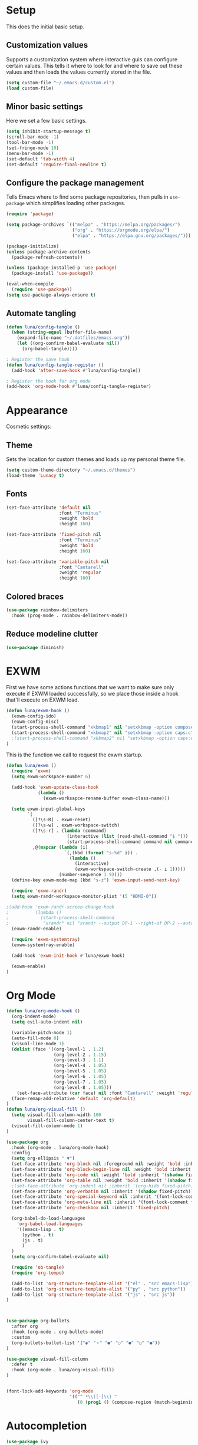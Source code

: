 #+title Emacs Configuration
#+PROPERTY: header-args:emacs-lisp :tangle ./.emacs.d/init.el


* Setup
This does the initial basic setup.

** Customization values
Supports a customization system where interactive guis can configure certain values. This tells it where to look for and where to save out these values and then loads the values currently stored in the file.
#+begin_src emacs-lisp
  (setq custom-file "~/.emacs.d/custom.el")
  (load custom-file)
#+end_src

** Minor basic settings
Here we set a few basic settings.
#+begin_src emacs-lisp
  (setq inhibit-startup-message t)
  (scroll-bar-mode -1)
  (tool-bar-mode -1)
  (set-fringe-mode 10)
  (menu-bar-mode -1)
  (set-default 'tab-width 4)
  (set-default 'require-final-newline t)
#+end_src

** Configure the package management
Tells Emacs where to find some package repositories, then pulls in ~use-package~ which simplifies loading other packages.
#+begin_src emacs-lisp
  (require 'package)

  (setq package-archives `(("melpa" . "https://melpa.org/packages/")
                           ("org" . "https://orgmode.org/elpa/")
                           ("elpa" . "https://elpa.gnu.org/packages/")))

  (package-initialize)
  (unless package-archive-contents
    (package-refresh-contents))

  (unless (package-installed-p 'use-package)
    (package-install 'use-package))

  (eval-when-compile
    (require 'use-package))
  (setq use-package-always-ensure t)
#+end_src

** Automate tangling

#+begin_src emacs-lisp
  (defun luna/config-tangle ()
    (when (string-equal (buffer-file-name)
      (expand-file-name "~/.dotfiles/emacs.org"))
      (let ((org-confirm-babel-evaluate nil))
        (org-babel-tangle))))

  ; Register the save hook
  (defun luna/config-tangle-register ()
    (add-hook 'after-save-hook #'luna/config-tangle))

  ; Register the hook for org mode
  (add-hook 'org-mode-hook #'luna/config-tangle-register)
#+end_src
* Appearance
Cosmetic settings:

** Theme
Sets the location for custom themes and loads up my personal theme file.

#+begin_src emacs-lisp
  (setq custom-theme-directory "~/.emacs.d/themes")
  (load-theme 'Lunacy t)
#+end_src

** Fonts
#+begin_src emacs-lisp
  (set-face-attribute 'default nil
                      :font "Terminus"
                      :weight 'bold
                      :height 160)

  (set-face-attribute 'fixed-pitch nil
                      :font "Terminus"
                      :weight 'bold
                      :height 160)

  (set-face-attribute 'variable-pitch nil
                      :font "Cantarell"
                      :weight 'regular
                      :height 160)
#+end_src

** Colored braces
#+begin_src emacs-lisp
(use-package rainbow-delimiters
  :hook (prog-mode . rainbow-delimiters-mode))
#+end_src
** Reduce modeline clutter
#+begin_src emacs-lisp
(use-package diminish)
#+end_src
* EXWM
First we have some actions functions that we want to make sure only execute if EXWM loaded successfully, so we place those inside a hook that'll execute on EXWM load.
#+begin_src emacs-lisp
  (defun luna/exwm-hook ()
    (exwm-config-ido)
    (exwm-config-misc)
    (start-process-shell-command "xkbmap1" nil "setxkbmap -option compose:ralt")
    (start-process-shell-command "xkbmap2" nil "setxkbmap -option caps:ctrl_modifier")
    ;(start-process-shell-command "xkbmap2" nil "setxkbmap -option caps:escape_shifted_capslock")
  )
#+end_src

This is the function we call to request the exwm startup.
#+begin_src emacs-lisp
  (defun luna/exwm ()  
    (require 'exwm)
    (setq exwm-workspace-number 6)

    (add-hook 'exwm-update-class-hook
              (lambda ()
                (exwm-worksapce-rename-buffer exwm-class-name)))

    (setq exwm-input-global-keys
          `(
            ([?\s-R] . exwm-reset)
            ([?\s-w] . exwm-workspace-switch)
            ([?\s-r] . (lambda (command)
                         (interactive (list (read-shell-command "$ ")))
                         (start-process-shell-command command nil command)))
            ,@(mapcar (lambda (i)
                        `(,(kbd (format "s-%d" i)) .
                          (lambda ()
                            (interactive)
                            (exwm-workspace-switch-create ,(- i 1)))))
                      (number-sequence 1 9))))
    (define-key exwm-mode-map (kbd "s-z") 'exwm-input-send-next-key)
 
    (require 'exwm-randr)
    (setq exwm-randr-workspace-monitor-plist '(5 "HDMI-0"))
   
  ;(add-hook 'exwm-randr-screen-change-hook
  ;          (lambda ()
  ;            (start-process-shell-command
  ;             "xrandr" nil "xrandr --output DP-1 --right-of DP-2 --auto")))
    (exwm-randr-enable)

    (require 'exwm-systemtray)
    (exwm-systemtray-enable)
  
    (add-hook 'exwm-init-hook #'luna/exwm-hook)

    (exwm-enable)
  )
#+end_src

* Org Mode
#+begin_src emacs-lisp
  (defun luna/org-mode-hook ()
    (org-indent-mode)
    (setq evil-auto-indent nil)

    (variable-pitch-mode 1)
    (auto-fill-mode 0)
    (visual-line-mode 1)
    (dolist (face '((org-level-1 . 1.2)
                    (org-level-2 . 1.15)
                    (org-level-3 . 1.1)
                    (org-level-4 . 1.05)
                    (org-level-5 . 1.05)
                    (org-level-6 . 1.05)
                    (org-level-7 . 1.05)
                    (org-level-8 . 1.05)))
      (set-face-attribute (car face) nil :font "Cantarell" :weight 'regular :height (cdr face)))
    (face-remap-add-relative 'default 'org-default)
  )
  (defun luna/org-visual-fill ()
    (setq visual-fill-column-width 100
          visual-fill-column-center-text t)
    (visual-fill-column-mode 1)
  )

  (use-package org
    :hook (org-mode . luna/org-mode-hook)
    :config
    (setq org-ellipsis " ▼")
    (set-face-attribute 'org-block nil :foreground nil :weight 'bold :inherit '(fixed-pitch shadow))
    (set-face-attribute 'org-block-begin-line nil :weight 'bold :inherit '(fixed-pitch))
    (set-face-attribute 'org-code nil :weight 'bold :inherit '(shadow fixed-pitch))
    (set-face-attribute 'org-table nil :weight 'bold :inherit '(shadow fixed-pitch))
    ;(set-face-attribute 'org-indent nil :inherit '(org-hide fixed-pitch))
    (set-face-attribute 'org-verbatim nil :inherit '(shadow fixed-pitch))
    (set-face-attribute 'org-special-keyword nil :inherit '(font-lock-comment-face fixed-pitch))
    (set-face-attribute 'org-meta-line nil :inherit '(font-lock-comment fixed-pitch))
    (set-face-attribute 'org-checkbox nil :inherit 'fixed-pitch)

    (org-babel-do-load-languages
      'org-babel-load-languages
      '((emacs-lisp . t)
        (python . t)
        (js . t)
        )
    )
    (setq org-confirm-babel-evaluate nil)

    (require 'ob-tangle)
    (require 'org-tempo)

    (add-to-list 'org-structure-template-alist '("el" . "src emacs-lisp"))
    (add-to-list 'org-structure-template-alist '("py" . "src python"))
    (add-to-list 'org-structure-template-alist '("js" . "src js"))
  ) 
  


  (use-package org-bullets
    :after org
    :hook (org-mode . org-bullets-mode)
    :custom
    (org-bullets-bullet-list '("◉" "⚬" "●" "○" "●" "○" "●"))
  )

  (use-package visual-fill-column
    :defer t
    :hook (org-mode . luna/org-visual-fill)
  )


  (font-lock-add-keywords 'org-mode
                          '(("^ *\\([-]\\) "
                             (0 (prog1 () (compose-region (match-beginning 1) (match-end 1) "•"))))))

#+end_src
* Autocompletion
#+begin_src emacs-lisp
(use-package ivy
  :diminish
  :config
  (ivy-mode)
  (setq ivy-use-virtual-buffers t)
  (setq enable-recursive-minibuffers t)
)

(use-package counsel
  :diminish
  :after ivy
  :config
  (counsel-mode)
)

(use-package ivy-rich
  :after ivy
  :config
  (ivy-rich-mode)
)
#+end_src

* Keybindings
#+begin_src emacs-lisp
  (use-package which-key
    :diminish
    :config
    (which-key-mode)
  )
#+end_src

#+begin_src emacs-lisp
  (use-package evil
    :init
    (setq evil-want-integration t)
    (setq evil-want-keybinding nil)
    (setq evil-want-C-u-scroll t)
    (setq evil-want-C-u-delete t)
    (setq evil-want-Y-yank-to-eol t)
    (setq evil-want-C-w-in-emacs-state t)
    :config
  (evil-mode 1)
  )
  (use-package evil-collection
    :after evil
    :config
    (evil-collection-init)
  )
#+end_src

#+begin_src emacs-lisp
  (use-package general
    :after evil
    :config
    (general-evil-setup t)

    (general-create-definer luna/leader-keys
      :keymaps '(normal insert visual emacs)
      :prefix "SPC"
      :global-prefix "C-SPC"
    )
    (global-set-key (kbd "<escape>") 'keyboard-quit)

    (luna/leader-keys
      "." '(find-file :which-key ".")
      ":" '(counsel-M-x :which-key "M-x")
      ";" '(eval-expression :which-key "Eval Expression")
      "/" '(swiper :which-key "Swiper Search")
      "]" '(next-buffer :which-key "Next Buffer")
      "[" '(previous-buffer :which-key "Previous Buffer")
      "h" '(:keymap help-map :which-key "help")
      ;"h" '(:ignore t :which-key "help")
      ;"h f" '(describe-function :which-key "Describe Function")
      ;"h k" '(describe-key :which-key "Describe Key")
      ;"h v" '(describe-variable :which-key "Describe Variable")

      "b" '(:ignore t :which-key "buffers")
      "b b" '(counsel-switch-buffer :which-key "Switch Buffer")
      "b ]" '(next-buffer :which-key "Next Buffer")
      "b [" '(previous-buffer :which-key "Previous Buffer")
      "b n" '(next-buffer :which-key "Next Buffer")
      "b p" '(previous-buffer :which-key "Previous Buffer")
      "b N" '(evil-buffer-new :which-key "New Buffer")
      "b d" '(kill-current-buffer :which-key "Kill Buffer")
      "b k" '(kill-current-buffer :which-key "Kill Buffer")
      "p" '(:keymap projectile-command-map :package projectile :which-key "projectile")
      "p s" '(:ignore t :which-key "search")
      "p x" '(:ignore t :which-key "shell")

      "g" '(:ignore t :which-key "git")
      "g g" '(magit-status :which-key "Status")
      "-" '(dired :which-key "DirEd")
      "=" '(treemacs-select-window :package treemacs :which-key "treemacs")

      "l" '(:keymaps lsp-mode-map :keymap lsp-command-map :package lsp-mode :which-key "lsp")
    )

    ;; Or :keymaps 'map-name
    ;(general-imap org-mode-map "TAB" #'indent-for-tab-command)
    ;(general-nmap org-mode-map "TAB" 'org-cycle)
    (general-imap "C-g" 'evil-normal-state)
    (general-def company-active-map "<tab>" 'company-complete-selection :package 'company)
    (general-imap lsp-mode-map "<tab>" 'company-indent-or-complete-common)
    ;(general-imap term-mode-map "C-d" 'term-delchar-or-maybe-eof)
  )
#+end_src

#+begin_src emacs-lisp
(use-package hydra)
(use-package ivy-hydra
  :after (hydra ivy))
#+end_src
* Help and information
#+begin_src emacs-lisp
  (use-package helpful
    :custom
    (counsel-describe-function-function 'helpful-callable)
    (counsel-describe-variable-function 'helpful-variable)
    :bind
    ([remap describe-function] . counsel-describe-function)
    ([remap describe-command] . helpful-command)
    ([remap describe-variable] . counsel-describe-variable)
    ([remap describe-key] . helpful-key)
  )
#+end_src

* Project Management
#+begin_src emacs-lisp
  (setq auth-sources '("~/.authinfo"))
  (use-package magit
    :commands magit-status
    )
  (use-package projectile
    :diminish
    :config
    (projectile-mode)
    )
  (use-package forge
    :after magit)

  (use-package treemacs
    :defer t)
#+end_src

* LSP

#+begin_src emacs-lisp
  (defun luna/lsp-setup ()
    (setq lsp-headerline-breadcrumb-segments '(file symbols))
    (lsp-headerline-breadcrumb-mode)
  )

  (use-package lsp-mode
    :after general
    :commands (lsp lsp-deferred)
    :hook (lsp-mode . luna/lsp-setup)
    :config
    (lsp-enable-which-key-integration t)
    (setq lsp-eldoc-enable-hover nil))

  (use-package lsp-ui
    :commands lsp-ui-mode
    :custom
    (lsp-ui-doc-show-with-cursor t)
    (lsp-ui-doc-delay 2)
    (lsp-ui-doc-position 'bottom)
    (lsp-ui-sideline-show-hover t)
  )
  (use-package lsp-ivy :commands lsp-ivy-workspace-symbol)
  (use-package flycheck :commands flycheck-mode)
  (use-package lsp-treemacs
    :after (lsp treemacs))
  (use-package lsp-ivy
    :after (lsp ivy))
#+end_src

#+begin_src emacs-lisp
  (use-package company
    :after lsp-mode
    :hook (prog-mode . company-mode)
    :custom
    (company-minimum-prefix-length 1)
    (company-idle-delay 0.0)
  )

  (use-package company-box
    :hook (company-mode . company-box-mode))
#+end_src

* Programming languages

#+begin_src emacs-lisp
  (use-package typescript-mode
    :mode "\\.ts\\'"
    :hook (typescript-mode . lsp-deferred)
  )
#+end_src
